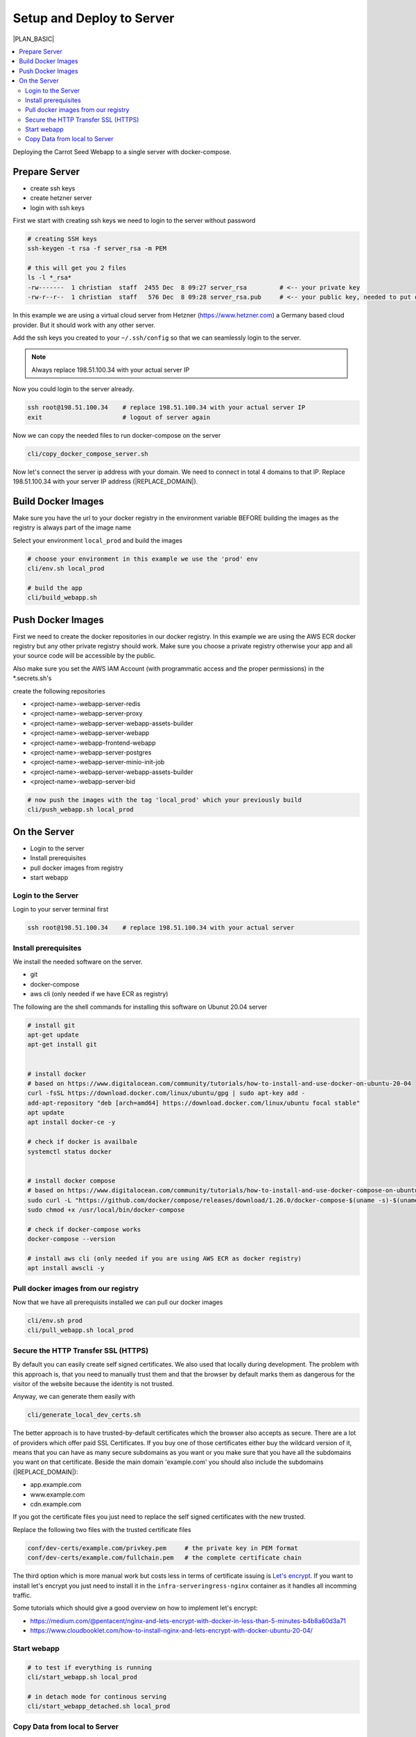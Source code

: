**************************
Setup and Deploy to Server
**************************

|PLAN_BASIC|



.. contents:: :local:

Deploying the Carrot Seed Webapp to a single server with docker-compose.

Prepare Server
==============

* create ssh keys
* create hetzner server
* login with ssh keys

First we start with creating ssh keys we need to login to the server without password

.. code-block:: bash

    # creating SSH keys
    ssh-keygen -t rsa -f server_rsa -m PEM

    # this will get you 2 files
    ls -l *_rsa*
    -rw-------  1 christian  staff  2455 Dec  8 09:27 server_rsa         # <-- your private key
    -rw-r--r--  1 christian  staff   576 Dec  8 09:28 server_rsa.pub     # <-- your public key, needed to put on server


In this example we are using a virtual cloud server from Hetzner (https://www.hetzner.com) a Germany based cloud provider.
But it should work with any other server.

Add the ssh keys you created to your ``~/.ssh/config`` so that we can seamlessly login to the server.

.. note:: Always replace 198.51.100.34 with your actual server IP

.. code-block::
    Host 198.51.100.34
        User root
        IdentityFile /absolute/path/to/your/server_rsa


Now you could login to the server already.

.. code-block:: bash

    ssh root@198.51.100.34    # replace 198.51.100.34 with your actual server IP
    exit                      # logout of server again


Now we can copy the needed files to run docker-compose on the server

.. code-block:: bash

    cli/copy_docker_compose_server.sh


Now let's connect the server ip address with your domain. We need to connect in total 4 domains to that IP.
Replace 198.51.100.34 with your server IP address (|REPLACE_DOMAIN|).

.. code-block:: bash
    :caption: Domain DNS Entries

    example.com 3600s A 192.0.2.123
    app.example.com 3600s A 192.0.2.123
    www.example.com 3600s A 192.0.2.123
    cdn.example.com 3600s A 192.0.2.123


Build Docker Images
===================

Make sure you have the url to your docker registry in the environment variable
BEFORE building the images as the registry is always part of the image name


.. code-block:: bash
    :caption: conf/envs/common_env.sh

    # Replace the url with your url of your registry.
    # If you are using the AWS ECR you find it in the AWS Console when trying to create a repo in the ECR.
    export CSD_DOCKER_REGISTRY="4393001929.dkr.ecr.eu-west-1.amazonaws.com"


Select your environment ``local_prod`` and build the images

.. code-block:: bash

    # choose your environment in this example we use the 'prod' env
    cli/env.sh local_prod

    # build the app
    cli/build_webapp.sh




Push Docker Images
==================

First we need to create the docker repositories in our docker registry. In this example we are using the AWS ECR docker
registry but any other private registry should work. Make sure you choose a private registry otherwise your app and
all your source code will be accessible by the public.

Also make sure you set the AWS IAM Account (with programmatic access and the proper permissions) in the *.secrets.sh's

.. code-block:: bash
    :caption: conf/envs/prod_env.secrets.sh

    # if the docker image registry is an AWS ECR set the following
    export CSD_AWS_ECR=true
    export CSD_AWS_ECR_KEY="<your iam user key with access to the ecr>"
    export CSD_AWS_ECR_SECRET="<your iam user secret>"


create the following repositories

* <project-name>-webapp-server-redis
* <project-name>-webapp-server-proxy
* <project-name>-webapp-server-webapp-assets-builder
* <project-name>-webapp-server-webapp
* <project-name>-webapp-frontend-webapp
* <project-name>-webapp-server-postgres
* <project-name>-webapp-server-minio-init-job
* <project-name>-webapp-server-webapp-assets-builder
* <project-name>-webapp-server-bid


.. code-block:: bash

    # now push the images with the tag 'local_prod' which your previously build
    cli/push_webapp.sh local_prod


On the Server
=============

* Login to the server
* Install prerequisites
* pull docker images from registry
* start webapp

Login to the Server
-------------------

Login to your server terminal first


.. code-block:: bash

    ssh root@198.51.100.34    # replace 198.51.100.34 with your actual server


Install prerequisites
---------------------

We install the needed software on the server.

* git
* docker-compose
* aws cli (only needed if we have ECR as registry)


The following are the shell commands for installing this software on Ubunut 20.04 server

.. code-block:: bash

    # install git
    apt-get update
    apt-get install git


    # install docker
    # based on https://www.digitalocean.com/community/tutorials/how-to-install-and-use-docker-on-ubuntu-20-04
    curl -fsSL https://download.docker.com/linux/ubuntu/gpg | sudo apt-key add -
    add-apt-repository "deb [arch=amd64] https://download.docker.com/linux/ubuntu focal stable"
    apt update
    apt install docker-ce -y

    # check if docker is availbale
    systemctl status docker


    # install docker compose
    # based on https://www.digitalocean.com/community/tutorials/how-to-install-and-use-docker-compose-on-ubuntu-20-04
    sudo curl -L "https://github.com/docker/compose/releases/download/1.26.0/docker-compose-$(uname -s)-$(uname -m)" -o /usr/local/bin/docker-compose
    sudo chmod +x /usr/local/bin/docker-compose

    # check if docker-compose works
    docker-compose --version

    # install aws cli (only needed if you are using AWS ECR as docker registry)
    apt install awscli -y

Pull docker images from our registry
------------------------------------

Now that we have all prerequisits installed we can pull our docker images

.. code-block:: bash

    cli/env.sh prod
    cli/pull_webapp.sh local_prod


Secure the HTTP Transfer SSL (HTTPS)
------------------------------------

By default you can easily create self signed certificates. We also used that locally during
development. The problem with this approach is, that you need to manually trust them and that
the browser by default marks them as dangerous for the visitor of the website because the
identity is not trusted.

Anyway, we can generate them easily with

.. code-block:: bash

    cli/generate_local_dev_certs.sh

The better approach is to have trusted-by-default certificates which the browser also accepts
as secure. There are a lot of providers which offer paid SSL Certificates. If you buy one of those
certificates either buy the wildcard version of it, means that you can have as many
secure subdomains as you want or you make sure that you have all the subdomains you want
on that certificate. Beside the main domain 'example.com' you should also include
the subdomains (|REPLACE_DOMAIN|):

* app.example.com
* www.example.com
* cdn.example.com

If you got the certificate files you just need to replace the self signed certificates with the
new trusted.

Replace the following two files with the trusted certificate files

.. code-block::

    conf/dev-certs/example.com/privkey.pem     # the private key in PEM format
    conf/dev-certs/example.com/fullchain.pem   # the complete certificate chain


The third option which is more manual work but costs less in terms of certificate issuing is
`Let's encrypt <https://letsencrypt.org/>`_. If you want to install let's encrypt you just need to
install it in the ``infra-serveringress-nginx`` container as it handles all incomming traffic.

Some tutorials which should give a good overview on how to implement let's encrypt:

* https://medium.com/@pentacent/nginx-and-lets-encrypt-with-docker-in-less-than-5-minutes-b4b8a60d3a71
* https://www.cloudbooklet.com/how-to-install-nginx-and-lets-encrypt-with-docker-ubuntu-20-04/

Start webapp
------------

.. code-block:: bash

    # to test if everything is running
    cli/start_webapp.sh local_prod

    # in detach mode for continous serving
    cli/start_webapp_detached.sh local_prod


Copy Data from local to Server
------------------------------

See :doc:`copy_data_from_local_to_server`





